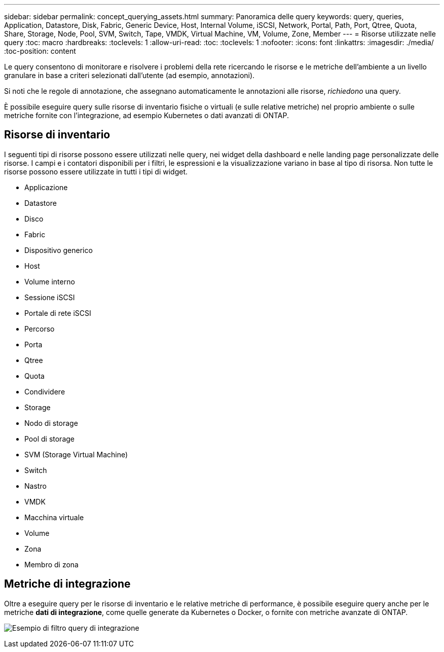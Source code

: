 ---
sidebar: sidebar 
permalink: concept_querying_assets.html 
summary: Panoramica delle query 
keywords: query, queries, Application, Datastore, Disk, Fabric, Generic Device, Host, Internal Volume, iSCSI, Network, Portal, Path, Port, Qtree, Quota, Share, Storage, Node, Pool, SVM, Switch, Tape, VMDK, Virtual Machine, VM, Volume, Zone, Member 
---
= Risorse utilizzate nelle query
:toc: macro
:hardbreaks:
:toclevels: 1
:allow-uri-read: 
:toc: 
:toclevels: 1
:nofooter: 
:icons: font
:linkattrs: 
:imagesdir: ./media/
:toc-position: content


[role="lead"]
Le query consentono di monitorare e risolvere i problemi della rete ricercando le risorse e le metriche dell'ambiente a un livello granulare in base a criteri selezionati dall'utente (ad esempio, annotazioni).

Si noti che le regole di annotazione, che assegnano automaticamente le annotazioni alle risorse, _richiedono_ una query.

È possibile eseguire query sulle risorse di inventario fisiche o virtuali (e sulle relative metriche) nel proprio ambiente o sulle metriche fornite con l'integrazione, ad esempio Kubernetes o dati avanzati di ONTAP.



== Risorse di inventario

I seguenti tipi di risorse possono essere utilizzati nelle query, nei widget della dashboard e nelle landing page personalizzate delle risorse. I campi e i contatori disponibili per i filtri, le espressioni e la visualizzazione variano in base al tipo di risorsa. Non tutte le risorse possono essere utilizzate in tutti i tipi di widget.

* Applicazione
* Datastore
* Disco
* Fabric
* Dispositivo generico
* Host
* Volume interno
* Sessione iSCSI
* Portale di rete iSCSI
* Percorso
* Porta
* Qtree
* Quota
* Condividere
* Storage
* Nodo di storage
* Pool di storage
* SVM (Storage Virtual Machine)
* Switch
* Nastro
* VMDK
* Macchina virtuale
* Volume
* Zona
* Membro di zona




== Metriche di integrazione

Oltre a eseguire query per le risorse di inventario e le relative metriche di performance, è possibile eseguire query anche per le metriche *dati di integrazione*, come quelle generate da Kubernetes o Docker, o fornite con metriche avanzate di ONTAP.

image:QueryPageFilter.png["Esempio di filtro query di integrazione"]
